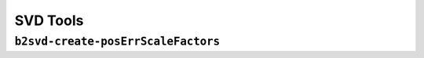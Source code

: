 .. _svdtoools:

SVD Tools
---------

``b2svd-create-posErrScaleFactors``
~~~~~~~~~~~~~~~~~~~~~~~~~~~~~~~~~~~~~~~

.. argparse::
   :filename: svd/tools/b2svd-create-posErrScaleFactors
   :func: arg_parser
   :prog: b2svd-create-posErrScaleFactors
   :nodefault:
   :nogroupsections:
